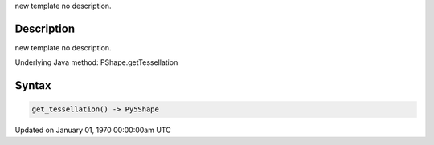 .. title: get_tessellation()
.. slug: py5shape_get_tessellation
.. date: 1970-01-01 00:00:00 UTC+00:00
.. tags:
.. category:
.. link:
.. description: py5 get_tessellation() documentation
.. type: text

new template no description.

Description
===========

new template no description.

Underlying Java method: PShape.getTessellation

Syntax
======

.. code:: python

    get_tessellation() -> Py5Shape

Updated on January 01, 1970 00:00:00am UTC

